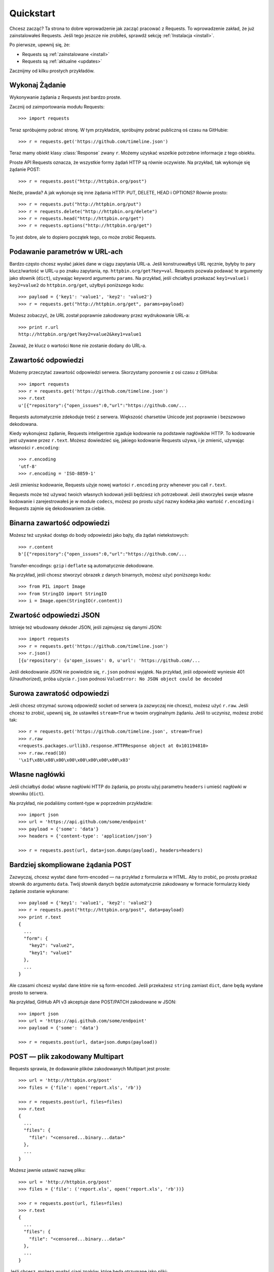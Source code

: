 .. _quickstart:

Quickstart
==========

.. module:: requests.models

Chcesz zacząć? Ta strona to dobre wprowadzenie jak zacząć pracować z Requests.
To wprowadzenie zakład, że już zainstalowałeś Requests.  Jeśli tego jeszcze nie
zrobiłeś, sprawdź sekcję :ref:`Instalacja <install>`.

Po pierwsze, upewnij się, że:

* Requests są :ref:`zainstalowane <install>`
* Requests są :ref:`aktualne <updates>`

Zacznijmy od kilku prostych przykładów.


Wykonaj Żądanie
---------------

Wykonywanie żądania z Requests jest bardzo proste.

Zacznij od zaimportowania modułu Requests::

    >>> import requests

Teraz spróbujemy pobrać stronę. W tym przykładzie, spróbujmy pobrać publiczną
oś czasu na GitHubie::

    >>> r = requests.get('https://github.com/timeline.json')

Teraz mamy obiekt klasy :class:`Response` zwany ``r``. Możemy uzyskać wszelkie
potrzebne informacje z tego obiektu.

Proste API Requests oznacza, że wszystkie formy żądań HTTP są równie oczywiste.
Na przykład, tak wykonuje się żądanie POST::

    >>> r = requests.post("http://httpbin.org/post")

Nieźle, prawda? A jak wykonuje się inne żądania HTTP: PUT, DELETE, HEAD i
OPTIONS? Równie prosto::

    >>> r = requests.put("http://httpbin.org/put")
    >>> r = requests.delete("http://httpbin.org/delete")
    >>> r = requests.head("http://httpbin.org/get")
    >>> r = requests.options("http://httpbin.org/get")

To jest dobre, ale to dopiero początek tego, co może zrobić Requests.


Podawanie parametrów w URL-ach
------------------------------

Bardzo często chcesz wysłać jakieś dane w ciągu zapytania URL-a. Jeśli
konstruowałbyś URL ręcznie, byłyby to pary klucz/wartość w URL-u po znaku
zapytania, np. ``httpbin.org/get?key=val``.
Requests pozwala podawać te argumenty jako słownik (``dict``), używając keyword
argumentu ``params``. Na przykład, jeśli chciałbyś przekazać
``key1=value1`` i ``key2=value2`` do ``httpbin.org/get``, użyłbyś poniższego
kodu::

    >>> payload = {'key1': 'value1', 'key2': 'value2'}
    >>> r = requests.get("http://httpbin.org/get", params=payload)

Możesz zobaczyć, że URL został poprawnie zakodowany przez wydrukowanie URL-a::

    >>> print r.url
    http://httpbin.org/get?key2=value2&key1=value1

Zauważ, że klucz o wartości ``None`` nie zostanie dodany do URL-a.


Zawartość odpowiedzi
--------------------

Możemy przeczytać zawartość odpowiedzi serwera. Skorzystamy ponownie z osi
czasu z GitHuba::

    >>> import requests
    >>> r = requests.get('https://github.com/timeline.json')
    >>> r.text
    u'[{"repository":{"open_issues":0,"url":"https://github.com/...

Requests automatycznie zdekoduje treść z serwera. Większość charsetów Unicode
jest poprawnie i bezszwowo dekodowana.

Kiedy wykonujesz żądanie, Requests inteligentnie zgaduje kodowanie na podstawie
nagłówków HTTP. To kodowanie jest używane przez ``r.text``. Możesz dowiedzieć
się, jakiego kodowanie Requests używa, i je zmienić, używając własności
``r.encoding``::

    >>> r.encoding
    'utf-8'
    >>> r.encoding = 'ISO-8859-1'

Jeśli zmienisz kodowanie, Requests użyje nowej wartości ``r.encoding`` przy
whenever you call ``r.text``.

Requests może też używać twoich własnych kodowań jeśli będziesz ich
potrzebował. Jeśli stworzyłeś swoje własne kodowanie i zarejestrowałeś je w
module ``codecs``, możesz po prostu użyć nazwy kodeka jako wartość
``r.encoding`` i Requests zajmie się dekodowaniem za ciebie.

Binarna zawartość odpowiedzi
----------------------------

Możesz też uzyskać dostęp do body odpowiedzi jako bajty, dla żądań nietekstowych::

    >>> r.content
    b'[{"repository":{"open_issues":0,"url":"https://github.com/...

Transfer-encodings: ``gzip`` i ``deflate`` są automatycznie dekodowane.

Na przykład, jeśli chcesz stworzyć obrazek z danych binarnych, możesz użyć
poniższego kodu::

    >>> from PIL import Image
    >>> from StringIO import StringIO
    >>> i = Image.open(StringIO(r.content))


Zwartość odpowiedzi JSON
------------------------

Istnieje też wbudowany dekoder JSON, jeśli zajmujesz się danymi JSON::

    >>> import requests
    >>> r = requests.get('https://github.com/timeline.json')
    >>> r.json()
    [{u'repository': {u'open_issues': 0, u'url': 'https://github.com/...

Jeśli dekodowanie JSON nie powiedzie się, ``r.json`` podnosi wyjątek.  Na
przykład, jeśli odpowiedź wyniesie 401 (Unauthorized), próba użycia ``r.json``
podnosi ``ValueError: No JSON object could be decoded``


Surowa zawratość odpowiedzi
---------------------------

Jeśli chcesz otrzymać surową odpowiedź socket od serwera (a zazwyczaj nie
chcesz), możesz użyć ``r.raw``. Jeśli chcesz to zrobić, upewnij się, że
ustawiłeś ``stream=True`` w twoim oryginalnym żądaniu. Jeśli to uczynisz,
możesz zrobić tak::

    >>> r = requests.get('https://github.com/timeline.json', stream=True)
    >>> r.raw
    <requests.packages.urllib3.response.HTTPResponse object at 0x101194810>
    >>> r.raw.read(10)
    '\x1f\x8b\x08\x00\x00\x00\x00\x00\x00\x03'


Własne nagłówki
---------------

Jeśli chciałbyś dodać własne nagłówki HTTP do żądania, po prostu użyj parametru ``headers`` i umieść nagłówki w słowniku (``dict``).

Na przykład, nie podaliśmy content-type w poprzednim przykładzie::

    >>> import json
    >>> url = 'https://api.github.com/some/endpoint'
    >>> payload = {'some': 'data'}
    >>> headers = {'content-type': 'application/json'}

    >>> r = requests.post(url, data=json.dumps(payload), headers=headers)


Bardziej skompliowane żądania POST
----------------------------------

Zazwyczaj, chcesz wysłać dane form-encoded — na przykład z formularza w HTML.
Aby to zrobić, po prostu przekaż słownik do argumentu ``data``. Twój słownik
danych będzie automatycznie zakodowany w formacie formularzy kiedy żądanie
zostanie wykonane::

    >>> payload = {'key1': 'value1', 'key2': 'value2'}
    >>> r = requests.post("http://httpbin.org/post", data=payload)
    >>> print r.text
    {
      ...
      "form": {
        "key2": "value2",
        "key1": "value1"
      },
      ...
    }

Ale czasami chcesz wysłać dane które nie są form-encoded. Jeśli przekażesz ``string`` zamiast ``dict``, dane będą wysłane prosto to serwera.

Na przykład, GitHub API v3 akceptuje dane POST/PATCH zakodowane w JSON::

    >>> import json
    >>> url = 'https://api.github.com/some/endpoint'
    >>> payload = {'some': 'data'}

    >>> r = requests.post(url, data=json.dumps(payload))


POST — plik zakodowany Multipart
--------------------------------

Requests sprawia, że dodawanie plików zakodowanych Multipart jest proste::

    >>> url = 'http://httpbin.org/post'
    >>> files = {'file': open('report.xls', 'rb')}

    >>> r = requests.post(url, files=files)
    >>> r.text
    {
      ...
      "files": {
        "file": "<censored...binary...data>"
      },
      ...
    }

Możesz jawnie ustawić nazwę pliku::

    >>> url = 'http://httpbin.org/post'
    >>> files = {'file': ('report.xls', open('report.xls', 'rb'))}

    >>> r = requests.post(url, files=files)
    >>> r.text
    {
      ...
      "files": {
        "file": "<censored...binary...data>"
      },
      ...
    }

Jeśli chcesz, możesz wysłać ciągi znaków, które będą otrzymane jako pliki::

    >>> url = 'http://httpbin.org/post'
    >>> files = {'file': ('report.csv', 'some,data,to,send\nanother,row,to,send\n')}

    >>> r = requests.post(url, files=files)
    >>> r.text
    {
      ...
      "files": {
        "file": "some,data,to,send\\nanother,row,to,send\\n"
      },
      ...
    }


Kody odpowiedzi
---------------

Możemy sprawdzić kod statusu odpowiedzi::

    >>> r = requests.get('http://httpbin.org/get')
    >>> r.status_code
    200

Requests ma też wbudowany obiekt sprawdzania kodów dla łatwej referencji::

    >>> r.status_code == requests.codes.ok
    True

Jeśli wykonaliśmy złe żądanie (odpowiedź 4XX błąd klienta lub 5XX błąd
serwera), możemy podnieść wyjątek używając :class:`Response.raise_for_status()`::

    >>> bad_r = requests.get('http://httpbin.org/status/404')
    >>> bad_r.status_code
    404

    >>> bad_r.raise_for_status()
    Traceback (most recent call last):
      File "requests/models.py", line 832, in raise_for_status
        raise http_error
    requests.exceptions.HTTPError: 404 Client Error

Ale, ponieważ ``status_code`` dla ``r`` wynosił ``200``, ``raise_for_status()``
wykonuje::

    >>> r.raise_for_status()
    None

Wszystko jest dobrze.


Nagłówki odpowiedzi
-------------------

Możemy przejrzeć nagłówki odpowiedzi serwera przy użyciu słownika Pythona::

    >>> r.headers
    {
        'content-encoding': 'gzip',
        'transfer-encoding': 'chunked',
        'connection': 'close',
        'server': 'nginx/1.0.4',
        'x-runtime': '148ms',
        'etag': '"e1ca502697e5c9317743dc078f67693f"',
        'content-type': 'application/json'
    }

Ten słownik jest specjalny: jest on stworzony tylko dla nagłówków HTTP. Zgodnie z
`RFC 2616 <http://www.w3.org/Protocols/rfc2616/rfc2616-sec14.html>`_, wielkość
liter nie ma znaczenia w nagłówkach HTTP.

Więc możemy uzyskać dostęp do nagłówków używając dowolnej wielkości liter::

    >>> r.headers['Content-Type']
    'application/json'

    >>> r.headers.get('content-type')
    'application/json'


Ciasteczka (cookies)
--------------------

Jeśli odpowiedź zawiera jakieś ciasteczka, możesz szybko uzyskać dostęp do
nich::

    >>> url = 'http://example.com/some/cookie/setting/url'
    >>> r = requests.get(url)

    >>> r.cookies['example_cookie_name']
    'example_cookie_value'

Aby wysłać własne ciasteczka do serwera, możemy użyć parametru ``cookies``::

    >>> url = 'http://httpbin.org/cookies'
    >>> cookies = dict(cookies_are='working')

    >>> r = requests.get(url, cookies=cookies)
    >>> r.text
    '{"cookies": {"cookies_are": "working"}}'


Przekierowania i historia
-------------------------

Requests automatycznie przekieruje żądania przy użyciu GET i OPTIONS.

GitHub przekierowuje wszystkie żądania HTTP na HTTPS. Możemy użyć metody
``history`` obiektu Response do śledzenia przekierowań. Zobaczmy, co robi
GitHub:

    >>> r = requests.get('http://github.com')
    >>> r.url
    'https://github.com/'
    >>> r.status_code
    200
    >>> r.history
    [<Response [301]>]

Lista :class:`Response.history` zawiera obiekty :class:`Request` stworzone w
celu zakończenia żądania. Lista jest posortowana od najstarzego do najnowszego
żądania.

Jeśli używasz GET lub OPTIONS, możesz zablokować obsługę przekierowań przy
użyciu parametru ``allow_redirects``::

    >>> r = requests.get('http://github.com', allow_redirects=False)
    >>> r.status_code
    301
    >>> r.history
    []

Jeśli używasz POST, PUT, PATCH, DELETE lub HEAD, możesz też włączyć
automatyczne przekierowania::

    >>> r = requests.post('http://github.com', allow_redirects=True)
    >>> r.url
    'https://github.com/'
    >>> r.history
    [<Response [301]>]


Timeouty (przekroczenia limitu czasu żądania)
---------------------------------------------

Możesz przerwać czekanie na odpowiedź przez Requests po danej liczbie sekund
przy użyciu parametru ``timeout``::

    >>> requests.get('http://github.com', timeout=0.001)
    Traceback (most recent call last):
      File "<stdin>", line 1, in <module>
    requests.exceptions.Timeout: HTTPConnectionPool(host='github.com', port=80): Request timed out. (timeout=0.001)


.. admonition:: Note:

    ``timeout`` wpływa tylko na połączenie, nie na pobieranie odpowiedzi.


Błędy i wyjątki
---------------

W razie problemu z siecią (np. nieudane żądanie do DNS, odmowa połączenia
itd.), Requests podniesie wyjątek :class:`~requests.exceptions.ConnectionError`.

W razie rzadkiej nieprawidłowej odpowiedzi HTTP, Requests podniesie wyjątek
:class:`~requests.exceptions.HTTPError`.

Jeśli żądanie osiągnie timeout, wyjątek :class:`~requests.exceptions.Timeout` jest podnoszony.

Jeśli żądanie przekroczy skonfigurowany limit maksymalnych przekierowań, wyjątek
:class:`~requests.exceptions.TooManyRedirects` jest podnoszony.

Wszystkie wyjątki podnoszone przez Requests dziedziczą z
:class:`requests.exceptions.RequestException`.

-----------------------

Gotowy na więcej?  Sprawdź sekcję :ref:`zaawansowaną <advanced>`.
